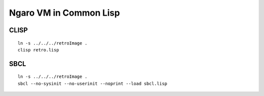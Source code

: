 =======================
Ngaro VM in Common Lisp
=======================

-----
CLISP
-----

::

  ln -s ../../../retroImage .
  clisp retro.lisp


----
SBCL
----

::

  ln -s ../../../retroImage .
  sbcl --no-sysinit --no-userinit --noprint --load sbcl.lisp

